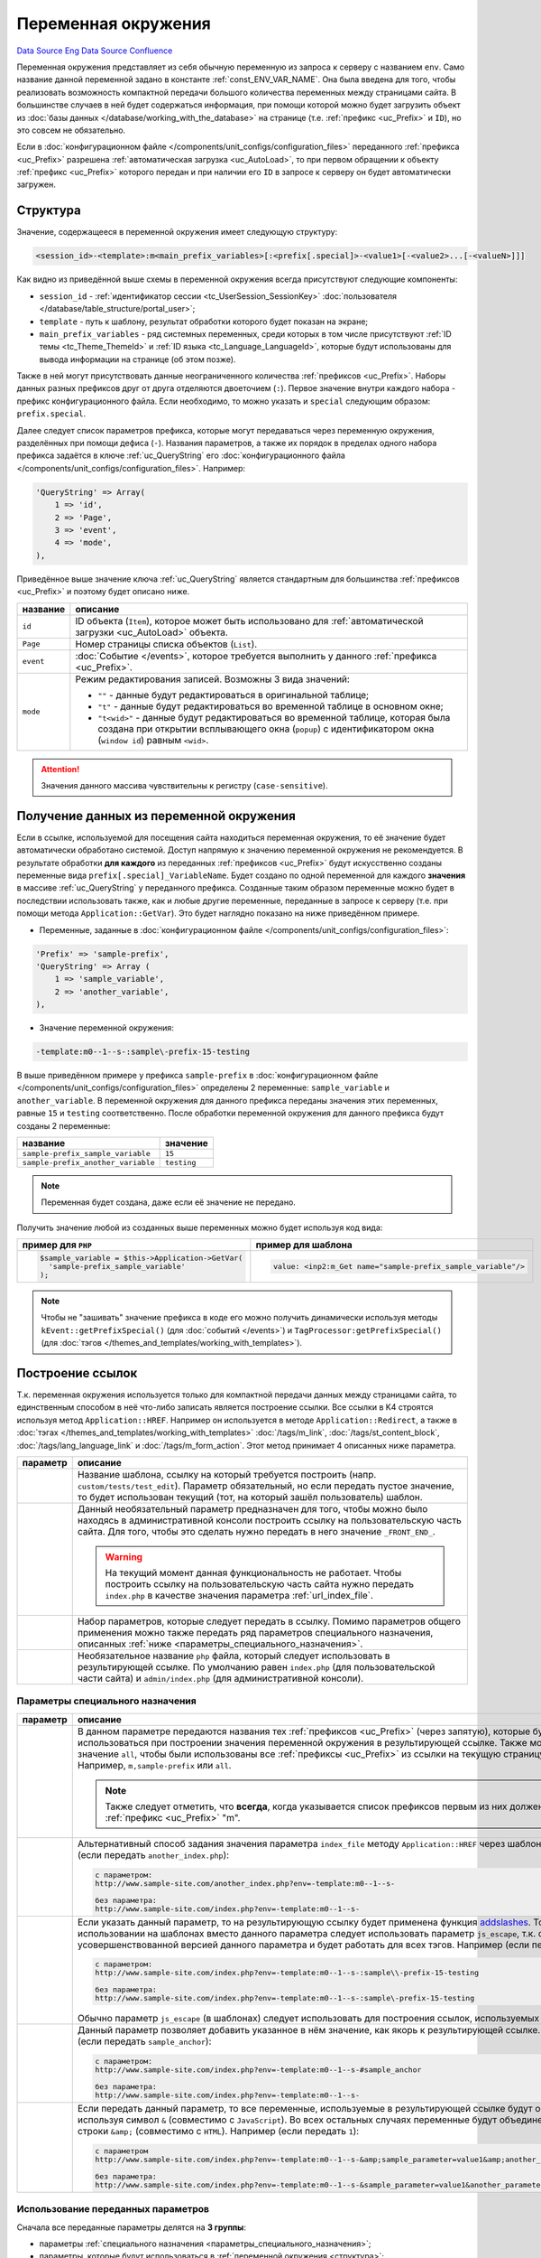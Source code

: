 Переменная окружения
********************
`Data Source`_ `Eng Data Source`_ `Confluence`_

Переменная окружения представляет из себя обычную переменную из запроса к серверу с названием ``env``. Само название
данной переменной задано в константе :ref:`const_ENV_VAR_NAME`. Она была введена для того, чтобы реализовать
возможность компактной передачи большого количества переменных между страницами сайта. В большинстве случаев в ней
будет содержаться информация, при помощи которой можно будет загрузить объект из
:doc:`базы данных </database/working_with_the_database>` на странице (т.е. :ref:`префикс <uc_Prefix>` и ``ID``), но
это совсем не обязательно.

Если в :doc:`конфигурационном файле </components/unit_configs/configuration_files>` переданного
:ref:`префикса <uc_Prefix>` разрешена :ref:`автоматическая загрузка <uc_AutoLoad>`, то при
первом обращении к объекту :ref:`префикс <uc_Prefix>` которого передан и при наличии его ``ID`` в запросе к серверу
он будет автоматически загружен.

.. _структура:

Структура
=========

Значение, содержащееся в переменной окружения имеет следующую структуру:

.. code:: bash

   <session_id>-<template>:m<main_prefix_variables>[:<prefix[.special]>-<value1>[-<value2>...[-<valueN>]]]

Как видно из приведённой выше схемы в переменной окружения всегда присутствуют следующие компоненты:

- ``session_id`` - :ref:`идентификатор сессии <tc_UserSession_SessionKey>`
  :doc:`пользователя </database/table_structure/portal_user>`;
- ``template`` - путь к шаблону, результат обработки которого будет показан на экране;
- ``main_prefix_variables`` - ряд системных переменных, среди которых в том числе присутствуют
  :ref:`ID темы <tc_Theme_ThemeId>` и :ref:`ID языка <tc_Language_LanguageId>`, которые будут
  использованы для вывода информации на странице (об этом позже).

Также в ней могут присутствовать данные неограниченного количества :ref:`префиксов <uc_Prefix>`.
Наборы данных разных префиксов друг от друга отделяются двоеточием (``:``). Первое значение внутри
каждого набора - префикс конфигурационного файла. Если необходимо, то можно указать и ``special``
следующим образом: ``prefix.special``.

Далее следует список параметров префикса, которые могут передаваться через переменную окружения,
разделённых при помощи дефиса (``-``). Названия параметров, а также их порядок в пределах одного
набора префикса задаётся в ключе :ref:`uc_QueryString` его :doc:`конфигурационного
файла </components/unit_configs/configuration_files>`. Например:

.. code:: php

   'QueryString' => Array(
       1 => 'id',
       2 => 'Page',
       3 => 'event',
       4 => 'mode',
   ),

Приведённое выше значение ключа :ref:`uc_QueryString` является стандартным для большинства
:ref:`префиксов <uc_Prefix>` и поэтому будет описано ниже.

+-----------+---------------------------------------------------------------------------------------------------------+
| название  | описание                                                                                                |
+===========+=========================================================================================================+
| ``id``    | ID объекта (``Item``), которое может быть использовано для                                              |
|           | :ref:`автоматической загрузки <uc_AutoLoad>` объекта.                                                   |
+-----------+---------------------------------------------------------------------------------------------------------+
| ``Page``  | Номер страницы списка объектов (``List``).                                                              |
+-----------+---------------------------------------------------------------------------------------------------------+
| ``event`` | :doc:`Событие </events>`, которое требуется выполнить у данного :ref:`префикса <uc_Prefix>`.            |
+-----------+---------------------------------------------------------------------------------------------------------+
| ``mode``  | Режим редактирования записей. Возможны 3 вида значений:                                                 |
|           |                                                                                                         |
|           | - ``""`` - данные будут редактироваться в оригинальной таблице;                                         |
|           | - ``"t"`` - данные будут редактироваться во временной таблице в основном окне;                          |
|           | - ``"t<wid>"`` - данные будут редактироваться во временной таблице, которая была создана при открытии   |
|           |   всплывающего окна (``popup``) с идентификатором окна (``window id``) равным ``<wid>``.                |
+-----------+---------------------------------------------------------------------------------------------------------+

.. attention::

   Значения данного массива чувствительны к регистру (``case-sensitive``).

.. _получение_данных_из_переменной_окружения:

Получение данных из переменной окружения
========================================

Если в ссылке, используемой для посещения сайта находиться переменная окружения, то её значение будет автоматически
обработано системой. Доступ напрямую к значению переменной окружения не рекомендуется. В результате обработки
**для каждого** из переданных :ref:`префиксов <uc_Prefix>` будут искусственно созданы переменные вида
``prefix[.special]_VariableName``. Будет создано по одной переменной для каждого **значения** в массиве
:ref:`uc_QueryString` у переданного префикса. Созданные таким образом переменные можно будет в последствии использовать
также, как и любые другие переменные, переданные в запросе к серверу (т.е. при помощи метода ``Application::GetVar``).
Это будет наглядно показано на ниже приведённом примере.

- Переменные, заданные в :doc:`конфигурационном файле </components/unit_configs/configuration_files>`:

.. code:: php

   'Prefix' => 'sample-prefix',
   'QueryString' => Array (
       1 => 'sample_variable',
       2 => 'another_variable',
   ),

- Значение переменной окружения:

.. code:: html

   -template:m0--1--s-:sample\-prefix-15-testing

В выше приведённом примере у префикса ``sample-prefix`` в
:doc:`конфигурационном файле </components/unit_configs/configuration_files>` определены 2 переменные:
``sample_variable`` и ``another_variable``. В переменной окружения для данного префикса переданы значения этих
переменных, равные ``15`` и ``testing`` соответственно. После обработки переменной окружения для данного префикса
будут созданы 2 переменные:

================================== ===========
название                           значение
================================== ===========
``sample-prefix_sample_variable``  ``15``
``sample-prefix_another_variable`` ``testing``
================================== ===========

.. note::

   Переменная будет создана, даже если её значение не передано.

Получить значение любой из созданных выше переменных можно будет используя код вида:

+---------------------------------------------------+--------------------------------------------------------------+
| пример для ``PHP``                                | пример для шаблона                                           |
+===================================================+==============================================================+
| .. code:: php                                     | .. code:: html                                               |
|                                                   |                                                              |
|    $sample_variable = $this->Application->GetVar( |    value: <inp2:m_Get name="sample-prefix_sample_variable"/> |
|      'sample-prefix_sample_variable'              |                                                              |
|    );                                             |                                                              |
+---------------------------------------------------+--------------------------------------------------------------+

.. note::

   Чтобы не "зашивать" значение префикса в коде его можно получить динамически используя методы
   ``kEvent::getPrefixSpecial()`` (для :doc:`событий </events>`) и ``TagProcessor:getPrefixSpecial()``
   (для :doc:`тэгов </themes_and_templates/working_with_templates>`).

Построение ссылок
=================

Т.к. переменная окружения используется только для компактной передачи данных между страницами сайта, то единственным
способом в неё что-либо записать является построение ссылки. Все ссылки в K4 строятся используя метод
``Application::HREF``. Например он используется в методе ``Application::Redirect``, а также в
:doc:`тэгах </themes_and_templates/working_with_templates>` :doc:`/tags/m_link`, :doc:`/tags/st_content_block`,
:doc:`/tags/lang_language_link` и :doc:`/tags/m_form_action`. Этот метод принимает 4 описанных ниже параметра.

+-----------------------+-----------------------------------------------------------------------------------------------------+
| параметр              | описание                                                                                            |
+=======================+=====================================================================================================+
| .. config-property::  | Название шаблона, ссылку на который требуется построить (напр. ``custom/tests/test_edit``).         |
|    :name: $t          | Параметр обязательный, но если передать пустое значение, то будет использован текущий (тот,         |
|    :type: string      | на который зашёл пользователь) шаблон.                                                              |
+-----------------------+-----------------------------------------------------------------------------------------------------+
| .. config-property::  | Данный необязательный параметр предназначен для того, чтобы можно было находясь в                   |
|    :name: $prefix     | административной консоли построить ссылку на пользовательскую часть сайта. Для того, чтобы          |
|    :type: string      | это сделать нужно передать в него значение ``_FRONT_END_``.                                         |
|                       |                                                                                                     |
|                       | .. warning::                                                                                        |
|                       |                                                                                                     |
|                       |    На текущий момент данная функциональность не работает. Чтобы построить ссылку на                 |
|                       |    пользовательскую часть сайта нужно передать ``index.php`` в качестве значения параметра          |
|                       |    :ref:`url_index_file`.                                                                           |
+-----------------------+-----------------------------------------------------------------------------------------------------+
| .. config-property::  | Набор параметров, которые следует передать в ссылку. Помимо параметров общего применения            |
|    :name: $params     | можно также передать ряд параметров специального назначения, описанных                              |
|    :type: array       | :ref:`ниже <параметры_специального_назначения>`.                                                    |
+-----------------------+-----------------------------------------------------------------------------------------------------+
| .. config-property::  | Необязательное название ``php`` файла, который следует использовать в результирующей ссылке.        |
|    :name: $index_file | По умолчанию равен ``index.php`` (для пользовательской части сайта) и ``admin/index.php``           |
|    :type: string      | (для административной консоли).                                                                     |
+-----------------------+-----------------------------------------------------------------------------------------------------+

.. _параметры_специального_назначения:

Параметры специального назначения
---------------------------------

+----------------------+--------------------------------------------------------------------------------------------------------------------------+
| параметр             | описание                                                                                                                 |
+======================+==========================================================================================================================+
| .. config-property:: | В данном параметре передаются названия тех :ref:`префиксов <uc_Prefix>` (через запятую),                                 |
|    :name: pass       | которые будут использоваться при построении значения переменной окружения в результирующей                               |
|    :type: string     | ссылке. Также можно передать значение ``all``, чтобы были использованы все                                               |
|    :ref_prefix: url_ | :ref:`префиксы <uc_Prefix>` из ссылки на текущую страницу сайта. Например, ``m,sample-prefix``                           |
|                      | или ``all``.                                                                                                             |
|                      |                                                                                                                          |
|                      | .. note::                                                                                                                |
|                      |                                                                                                                          |
|                      |    Также следует отметить, что **всегда**, когда указывается список префиксов первым из них                              |
|                      |    должен быть :ref:`префикс <uc_Prefix>` "m".                                                                           |
+----------------------+--------------------------------------------------------------------------------------------------------------------------+
| .. config-property:: | Альтернативный способ задания значения параметра ``index_file`` методу ``Application::HREF``                             |
|    :name: index_file | через шаблон. Например (если передать ``another_index.php``):                                                            |
|    :type: string     |                                                                                                                          |
|    :ref_prefix: url_ | .. code::                                                                                                                |
|                      |                                                                                                                          |
|                      |    с параметром:                                                                                                         |
|                      |    http://www.sample-site.com/another_index.php?env=-template:m0--1--s-                                                  |
|                      |                                                                                                                          |
|                      |    без параметра:                                                                                                        |
|                      |    http://www.sample-site.com/index.php?env=-template:m0--1--s-                                                          |
+----------------------+--------------------------------------------------------------------------------------------------------------------------+
| .. config-property:: | Если указать данный параметр, то на результирующую ссылку будет применена функция                                        |
|    :name: escape     | `addslashes <https://www.php.net/addslashes>`__. Только при использовании на шаблонах                                    |
|    :type: int        | вместо данного параметра следует использовать параметр ``js_escape``, т.к. он является                                   |
|    :ref_prefix: url_ | усовершенствованной версией данного параметра и будет работать для всех тэгов.                                           |
|                      | Например (если передать ``1``):                                                                                          |
|                      |                                                                                                                          |
|                      | .. code::                                                                                                                |
|                      |                                                                                                                          |
|                      |    с параметром:                                                                                                         |
|                      |    http://www.sample-site.com/index.php?env=-template:m0--1--s-:sample\\-prefix-15-testing                               |
|                      |                                                                                                                          |
|                      |    без параметра:                                                                                                        |
|                      |    http://www.sample-site.com/index.php?env=-template:m0--1--s-:sample\-prefix-15-testing                                |
|                      |                                                                                                                          |
|                      | Обычно параметр ``js_escape`` (в шаблонах) следует использовать для построения ссылок, используемых в                    |
|                      | ``JavaScript``.                                                                                                          |
+----------------------+--------------------------------------------------------------------------------------------------------------------------+
| .. config-property:: | Данный параметр позволяет добавить указанное в нём значение, как якорь к результирующей ссылке.                          |
|    :name: anchor     | Например (если передать ``sample_anchor``):                                                                              |
|    :type: string     |                                                                                                                          |
|    :ref_prefix: url_ | .. code::                                                                                                                |
|                      |                                                                                                                          |
|                      |    с параметром:                                                                                                         |
|                      |    http://www.sample-site.com/index.php?env=-template:m0--1--s-#sample_anchor                                            |
|                      |                                                                                                                          |
|                      |    без параметра:                                                                                                        |
|                      |    http://www.sample-site.com/index.php?env=-template:m0--1--s-                                                          |
+----------------------+--------------------------------------------------------------------------------------------------------------------------+
| .. config-property:: | Если передать данный параметр, то все переменные, используемые в результирующей ссылке будут объединены                  |
|    :name: no_amp     | используя символ ``&`` (совместимо с ``JavaScript``). Во всех остальных случаях переменные будут                         |
|    :type: int        | объединены при помощи строки ``&amp;`` (совместимо с ``HTML``). Например (если передать ``1``):                          |
|    :ref_prefix: url_ |                                                                                                                          |
|                      | .. code::                                                                                                                |
|                      |                                                                                                                          |
|                      |    с параметром                                                                                                          |
|                      |    http://www.sample-site.com/index.php?env=-template:m0--1--s-&amp;sample_parameter=value1&amp;another_parameter=value2 |
|                      |                                                                                                                          |
|                      |    без параметра:                                                                                                        |
|                      |    http://www.sample-site.com/index.php?env=-template:m0--1--s-&sample_parameter=value1&another_parameter=value2         |
+----------------------+--------------------------------------------------------------------------------------------------------------------------+

Использование переданных параметров
-----------------------------------

Сначала все переданные параметры делятся на **3 группы**:

- параметры :ref:`специального назначения <параметры_специального_назначения>`;
- параметры, которые будут использоваться в :ref:`переменной окружения <структура>`;
- остальные параметры.

Берётся список :ref:`префиксов <uc_Prefix>` из значения параметра :ref:`url_pass` и для каждого префикса
выстраивается :ref:`фрагмент <структура>` переменной окружения, который будет его представлять. В случае,
если значение той или иной :ref:`переменной префикса <структура>` не задано в параметрах, то берётся значение,
полученное из запроса к серверу или пустая строка, если ничего передано не было. Все параметры, которые
**были использованы** при построении значения переменной окружения убираются из общего списка параметров
(чтобы они не попали в результирующую ссылку).

Остальные, не использованные в переменной окружения параметры (кроме параметров
:ref:`специального назначения <параметры_специального_назначения>`) добавляются к результирующей ссылке используя
строку ``&amp;`` или ``&`` (если используется параметр специального назначения :ref:`url_no_amp`).

После выполнения всех выше описанных шагов на полученную ссылку применяются переданные параметры
:ref:`специального назначения <параметры_специального_назначения>`.

Запись данных
=============

Запись значений в переменную окружения из шаблонов сводится к формированию ссылки, по которой в последствии
перейдёт пользователь. Формирование ссылок внутри шаблонов производится с помощью тэга :doc:`/tags/m_link`.
В ниже приведённом примере продемонстрировано его использование.

Запись данных из шаблонов
-------------------------

.. code:: html

   <a href="<inp2:m_Link template='cart' cart_event='OnAddProduct' pass='m,cart,product'/>">Add To Cart</a>

Ниже приведено описание параметров тэга :doc:`/tags/m_link`, использованных в выше приведённом примере.

+----------------------+----------------------------------------------------------------------------------------------+
| параметр             | пояснение                                                                                    |
+======================+==============================================================================================+
| .. config-property:: | Путь к шаблону. В пользовательской части сайта это путь относительно директории              |
|    :name: template   | с :doc:`темой </database/table_structure/theme>`.                                            |
|    :type: string     |                                                                                              |
+----------------------+----------------------------------------------------------------------------------------------+
| .. config-property:: | Название :doc:`события </events>` для префикса ``cart``. Указанное событие                   |
|    :name: cart_event | будет выполнено только в том случае, когда префикс ``cart`` указан в параметре ``pass``.     |
|    :type: string     |                                                                                              |
+----------------------+----------------------------------------------------------------------------------------------+
| .. config-property:: | Параметр указывает на то, данные каких префиксов необходимо передать в переменной окружения. |
|    :name: pass       |                                                                                              |
|    :type: string     |                                                                                              |
+----------------------+----------------------------------------------------------------------------------------------+

Запись данных из событий
------------------------

После успешного выполнения каждого :doc:`события </events>` происходит автоматическое перенаправление на шаблон,
с которого данное событие было вызвано. Для того, чтобы в ссылке построенной для этого перенаправления присутствовали
дополнительные параметры нужно использовать метод ``kEvent:setRedirectParam``. В свою очередь свойство
``kEvent:redirect`` позволит задать альтернативный шаблон, использующийся в ссылке на перенаправление. Это будет
наглядно показано на ниже приведённом примере.

.. code:: php

   function OnCreate(&$event)
   {
       parent::OnCreate($event);

       if ($event->status == erSUCCESS) {
           return ;
       }


       $event->redirect = 'alternative_destination_template';
       $event->setRedirectParam('pass', 'm,test');
       $event->setRedirectParam('param_name', 'param_value');
   }

В данном примере значение переменной ``param_name`` будет доступно на шаблоне ``alternative_destination_template``.
Подробнее о последующем получении значений переданных параметров написано в
:ref:`этой, выше описанной главе <получение_данных_из_переменной_окружения>`.

Системные переменные окружения
==============================

Помимо данных от пользовательских :ref:`префиксов <uc_Prefix>` в переменной окружения всегда передаётся префикс
``m`` (``main``), содержащий системные переменные окружения. Конфигурационный файл от данного префикса находиться
в папке ``core/units/general`` и соответственно называется ``general_config.php`` (название папки плюс ``_config.php``).
В данном конфигурационном файле используется ключ :ref:`uc_PortalStyleEnv`, из-за которого в результирующей переменной
окружения для данного префикса не будет дефиса (``-``) между названием префикса и значением его первой переменной
(т.е. ``m5``, а не ``m-5`` как обычно). При помощи данного префикса передаются следующие переменные:

+----------------------+---------------------------------------------------------------------------------------------------------------+
| название             | описание                                                                                                      |
+======================+===============================================================================================================+
| .. config-property:: | :ref:`ID текущей категории <tc_Category_CategoryId>`, т.е. той категории, данные из                           |
|    :name: m_cat_id   | которой пользователь просматривает в данный момент.                                                           |
|    :type: int        |                                                                                                               |
|    :ref_prefix: env_ |                                                                                                               |
+----------------------+---------------------------------------------------------------------------------------------------------------+
| .. config-property:: | Номер страницы в списке категорий, находящихся в категории, заданной в                                        |
|    :name: m_cat_page | переменной :ref:`env_m_cat_id`.                                                                               |
|    :type: int        |                                                                                                               |
|    :ref_prefix: env_ |                                                                                                               |
+----------------------+---------------------------------------------------------------------------------------------------------------+
| .. config-property:: | :ref:`ID языка <tc_Language_LanguageId>`, на котором нужно показывать                                         |
|    :name: m_lang     | содержание сайта (также работает и в административной консоли). Если                                          |
|    :type: int        | не задать, то будет использовано :ref:`ID основного языка <tc_Language_PrimaryLang>`, заданное                |
|    :ref_prefix: env_ | в :doc:`секции </administrative_console_interface/working_with_templates_and_blocks/adding_sections_in_tree>` |
|                      | ``Configuration -> Regional``.                                                                                |
+----------------------+---------------------------------------------------------------------------------------------------------------+
| .. config-property:: | :ref:`ID темы <tc_Theme_ThemeId>`, которую нужно использовать для показывания пользовательской                |
|    :name: m_theme    | части сайта. Значение данной переменной не используется в административной консоли. Если не                   |
|    :type: int        | задать, то будет использовано :ref:`ID основной темы <tc_Theme_PrimaryTheme>`, заданное в                     |
|    :ref_prefix: env_ | :doc:`секции </administrative_console_interface/working_with_templates_and_blocks/adding_sections_in_tree>`   |
|                      | ``Configuration -> Themes``.                                                                                  |
+----------------------+---------------------------------------------------------------------------------------------------------------+
| .. config-property:: | Данная переменная используется для того, чтобы после при нажатии на кнопки ``Save``                           |
|    :name: m_opener   | (события :doc:`/events/temp_editing/on_save`, :doc:`/events/live_editing/on_create`,                          |
|    :type: int        | :doc:`/events/live_editing/on_update`) и "``Cancel``" (события                                                |
|    :ref_prefix: env_ | :doc:`/events/temp_editing/on_cancel_edit`, :doc:`/events/live_editing/on_cancel`)                            |
|                      | на панели инструментов на формах редактирования автоматически происходил возврат на тот                       |
|                      | шаблон, с которого пользователь попал на эту форму редактирования. Для этого используется                     |
|                      | массив ``opener_stack_<m_wid>``, содержащий шаблоны, заходя на которые пользователь в                         |
|                      | итоге попал на данный шаблон (напр. ``Array ('users/user_list', 'users/user_edit_groups');``).                |
|                      |                                                                                                               |
|                      | .. note::                                                                                                     |
|                      |                                                                                                               |
|                      |    Последним элементом в этом массиве будет шаблон, с которого пользователь попал на текущий.                 |
|                      |                                                                                                               |
|                      | Данный массив храниться в :doc:`сессии </database/table_structure/session_data>`. Значение,                   |
|                      | переданное в данной переменной будет рассматриваться как команда к изменению содержания                       |
|                      | массива ``opener_stack_<m_wid>`` для текущего окна:                                                           |
|                      |                                                                                                               |
|                      | - ``r`` (reset) - стереть массив (используется для построения ссылок для                                      |
|                      |   :doc:`секций </administrative_console_interface/working_with_templates_and_blocks/adding_sections_in_tree>` |
|                      |   в дереве);                                                                                                  |
|                      | - ``d`` (down) - добавить текущий шаблон в массив (используется при переходе на шаблон                        |
|                      |   редактирования записи с шаблона списка записей);                                                            |
|                      | - ``u`` (up) - удалить последний шаблон из массива (используется при возвращении с шаблона                    |
|                      |   редактирования записи на шаблон списка записей);                                                            |
|                      | - ``p`` (popup) - добавить текущий шаблон в массив и создать новый                                            |
|                      |   :ref:`идентификатор окна <env_m_wid>` (тоже самое, что ``d``, но только с поправкой на то,                  |
|                      |   что форма редактирования будет открыта в новом всплывающем окне);                                           |
|                      | - ``s`` (stay) - ничего не делать с массивом (значение по умолчанию).                                         |
+----------------------+---------------------------------------------------------------------------------------------------------------+
| .. config-property:: | Идентификатор окна, который используется только для всплывающих окон (``popups``). Для основного              |
|    :name: m_wid      | окна значение данной переменной равно пустоте. Также идентификатор окна используется в формировании           |
|    :type: int        | названия массива ``opener_stack_<m_wid>``, управляемого через значение переменной :ref:`env_m_opener`.        |
|    :ref_prefix: env_ |                                                                                                               |
+----------------------+---------------------------------------------------------------------------------------------------------------+

.. _Data Source: http://guide.in-portal.org/rus/index.php/K4:%D0%9F%D0%B5%D1%80%D0%B5%D0%BC%D0%B5%D0%BD%D0%BD%D0%B0%D1%8F_%D0%BE%D0%BA%D1%80%D1%83%D0%B6%D0%B5%D0%BD%D0%B8%D1%8F
.. _Eng Data Source: http://guide.in-portal.org/eng/index.php/K4:Environment_Variable
.. _Confluence: http://community.in-portal.org/pages/viewpage.action?pageId=14155813
